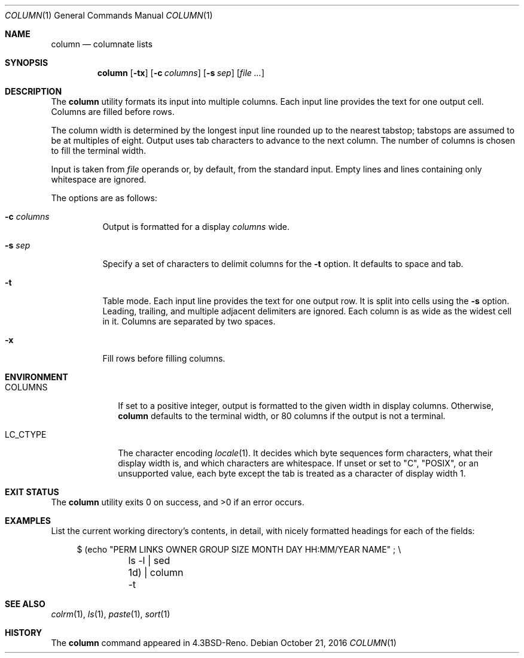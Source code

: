 .\"	$OpenBSD: column.1,v 1.17 2016/10/21 07:42:17 schwarze Exp $
.\"	$NetBSD: column.1,v 1.3 1995/03/26 09:08:28 glass Exp $
.\"
.\" Copyright (c) 1989, 1990, 1993
.\"	The Regents of the University of California.  All rights reserved.
.\"
.\" Redistribution and use in source and binary forms, with or without
.\" modification, are permitted provided that the following conditions
.\" are met:
.\" 1. Redistributions of source code must retain the above copyright
.\"    notice, this list of conditions and the following disclaimer.
.\" 2. Redistributions in binary form must reproduce the above copyright
.\"    notice, this list of conditions and the following disclaimer in the
.\"    documentation and/or other materials provided with the distribution.
.\" 3. Neither the name of the University nor the names of its contributors
.\"    may be used to endorse or promote products derived from this software
.\"    without specific prior written permission.
.\"
.\" THIS SOFTWARE IS PROVIDED BY THE REGENTS AND CONTRIBUTORS ``AS IS'' AND
.\" ANY EXPRESS OR IMPLIED WARRANTIES, INCLUDING, BUT NOT LIMITED TO, THE
.\" IMPLIED WARRANTIES OF MERCHANTABILITY AND FITNESS FOR A PARTICULAR PURPOSE
.\" ARE DISCLAIMED.  IN NO EVENT SHALL THE REGENTS OR CONTRIBUTORS BE LIABLE
.\" FOR ANY DIRECT, INDIRECT, INCIDENTAL, SPECIAL, EXEMPLARY, OR CONSEQUENTIAL
.\" DAMAGES (INCLUDING, BUT NOT LIMITED TO, PROCUREMENT OF SUBSTITUTE GOODS
.\" OR SERVICES; LOSS OF USE, DATA, OR PROFITS; OR BUSINESS INTERRUPTION)
.\" HOWEVER CAUSED AND ON ANY THEORY OF LIABILITY, WHETHER IN CONTRACT, STRICT
.\" LIABILITY, OR TORT (INCLUDING NEGLIGENCE OR OTHERWISE) ARISING IN ANY WAY
.\" OUT OF THE USE OF THIS SOFTWARE, EVEN IF ADVISED OF THE POSSIBILITY OF
.\" SUCH DAMAGE.
.\"
.\"     @(#)column.1	8.1 (Berkeley) 6/6/93
.\"
.Dd $Mdocdate: October 21 2016 $
.Dt COLUMN 1
.Os
.Sh NAME
.Nm column
.Nd columnate lists
.Sh SYNOPSIS
.Nm column
.Op Fl tx
.Op Fl c Ar columns
.Op Fl s Ar sep
.Op Ar
.Sh DESCRIPTION
The
.Nm
utility formats its input into multiple columns.
Each input line provides the text for one output cell.
Columns are filled before rows.
.Pp
The column width is determined by the longest input line rounded
up to the nearest tabstop; tabstops are assumed to be at multiples
of eight.
Output uses tab characters to advance to the next column.
The number of columns is chosen to fill the terminal width.
.Pp
Input is taken from
.Ar file
operands or, by default, from the standard input.
Empty lines and lines containing only whitespace are ignored.
.Pp
The options are as follows:
.Bl -tag -width Ds
.It Fl c Ar columns
Output is formatted for a display
.Ar columns
wide.
.It Fl s Ar sep
Specify a set of characters to delimit columns for the
.Fl t
option.
It defaults to space and tab.
.It Fl t
Table mode.
Each input line provides the text for one output row.
It is split into cells using the
.Fl s
option.
Leading, trailing, and multiple adjacent delimiters are ignored.
Each column is as wide as the widest cell in it.
Columns are separated by two spaces.
.It Fl x
Fill rows before filling columns.
.El
.Sh ENVIRONMENT
.Bl -tag -width LC_CTYPE
.It Ev COLUMNS
If set to a positive integer,
output is formatted to the given width in display columns.
Otherwise,
.Nm
defaults to the terminal width, or 80 columns if the output is not a terminal.
.It Ev LC_CTYPE
The character encoding
.Xr locale 1 .
It decides which byte sequences form characters, what their display
width is, and which characters are whitespace.
If unset or set to
.Qq C ,
.Qq POSIX ,
or an unsupported value, each byte except the tab is treated as a
character of display width 1.
.El
.Sh EXIT STATUS
.Ex -std column
.Sh EXAMPLES
List the current working directory's contents, in detail,
with nicely formatted headings for each of the fields:
.Bd -literal -offset 4n
$ (echo "PERM LINKS OWNER GROUP SIZE MONTH DAY HH:MM/YEAR NAME" ; \e
	ls -l | sed 1d) | column -t
.Ed
.Sh SEE ALSO
.Xr colrm 1 ,
.Xr ls 1 ,
.Xr paste 1 ,
.Xr sort 1
.Sh HISTORY
The
.Nm
command appeared in
.Bx 4.3 Reno .
